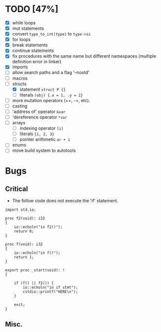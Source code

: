 * TODO [47%]
- [X] while loops
- [X] mut statements
- [X] convert =type_to_int(type)= to =type->sz=
- [X] for loops
- [X] break statements
- [X] continue statements
- [X] fix procedures with the same name but different namespaces (multiple definition error in linker)
- [X] imports
- [ ] allow search paths and a flag '--nostd'
- [ ] macros
- [-] structs
  - [X] statement =struct P {}=
  - [ ] literals =(obj) {.x = 1, .y = 2}=
- [ ] more mutation operators (+=, -=, etc).
- [ ] casting
- [ ] 'address of' operator =&var=
- [ ] 'dereference operator =*var=
- [ ] arrays
  - [ ] indexing operator =[i]=
  - [ ] literals ={1, 2, 3}=
  - [ ] pointer arithmetic =ar + i=
- [ ] enums
- [ ] move build system to autotools

* Bugs

** Critical

- The follow code does not execute the 'if' statement.

#+begin_src
import std.io;

proc f2(void): i32
{
    io::echoln("in f2()");
    return 0;
}

proc f(void): i32
{
    io::echoln("in f()");
    return 1;
}

export proc _start(void): !
{

    if (f() || f2()) {
        io::echoln("in if stmt");
        cstdio::printf("HERE\n");
    }

    exit;
}
#+end_src

** Misc.
